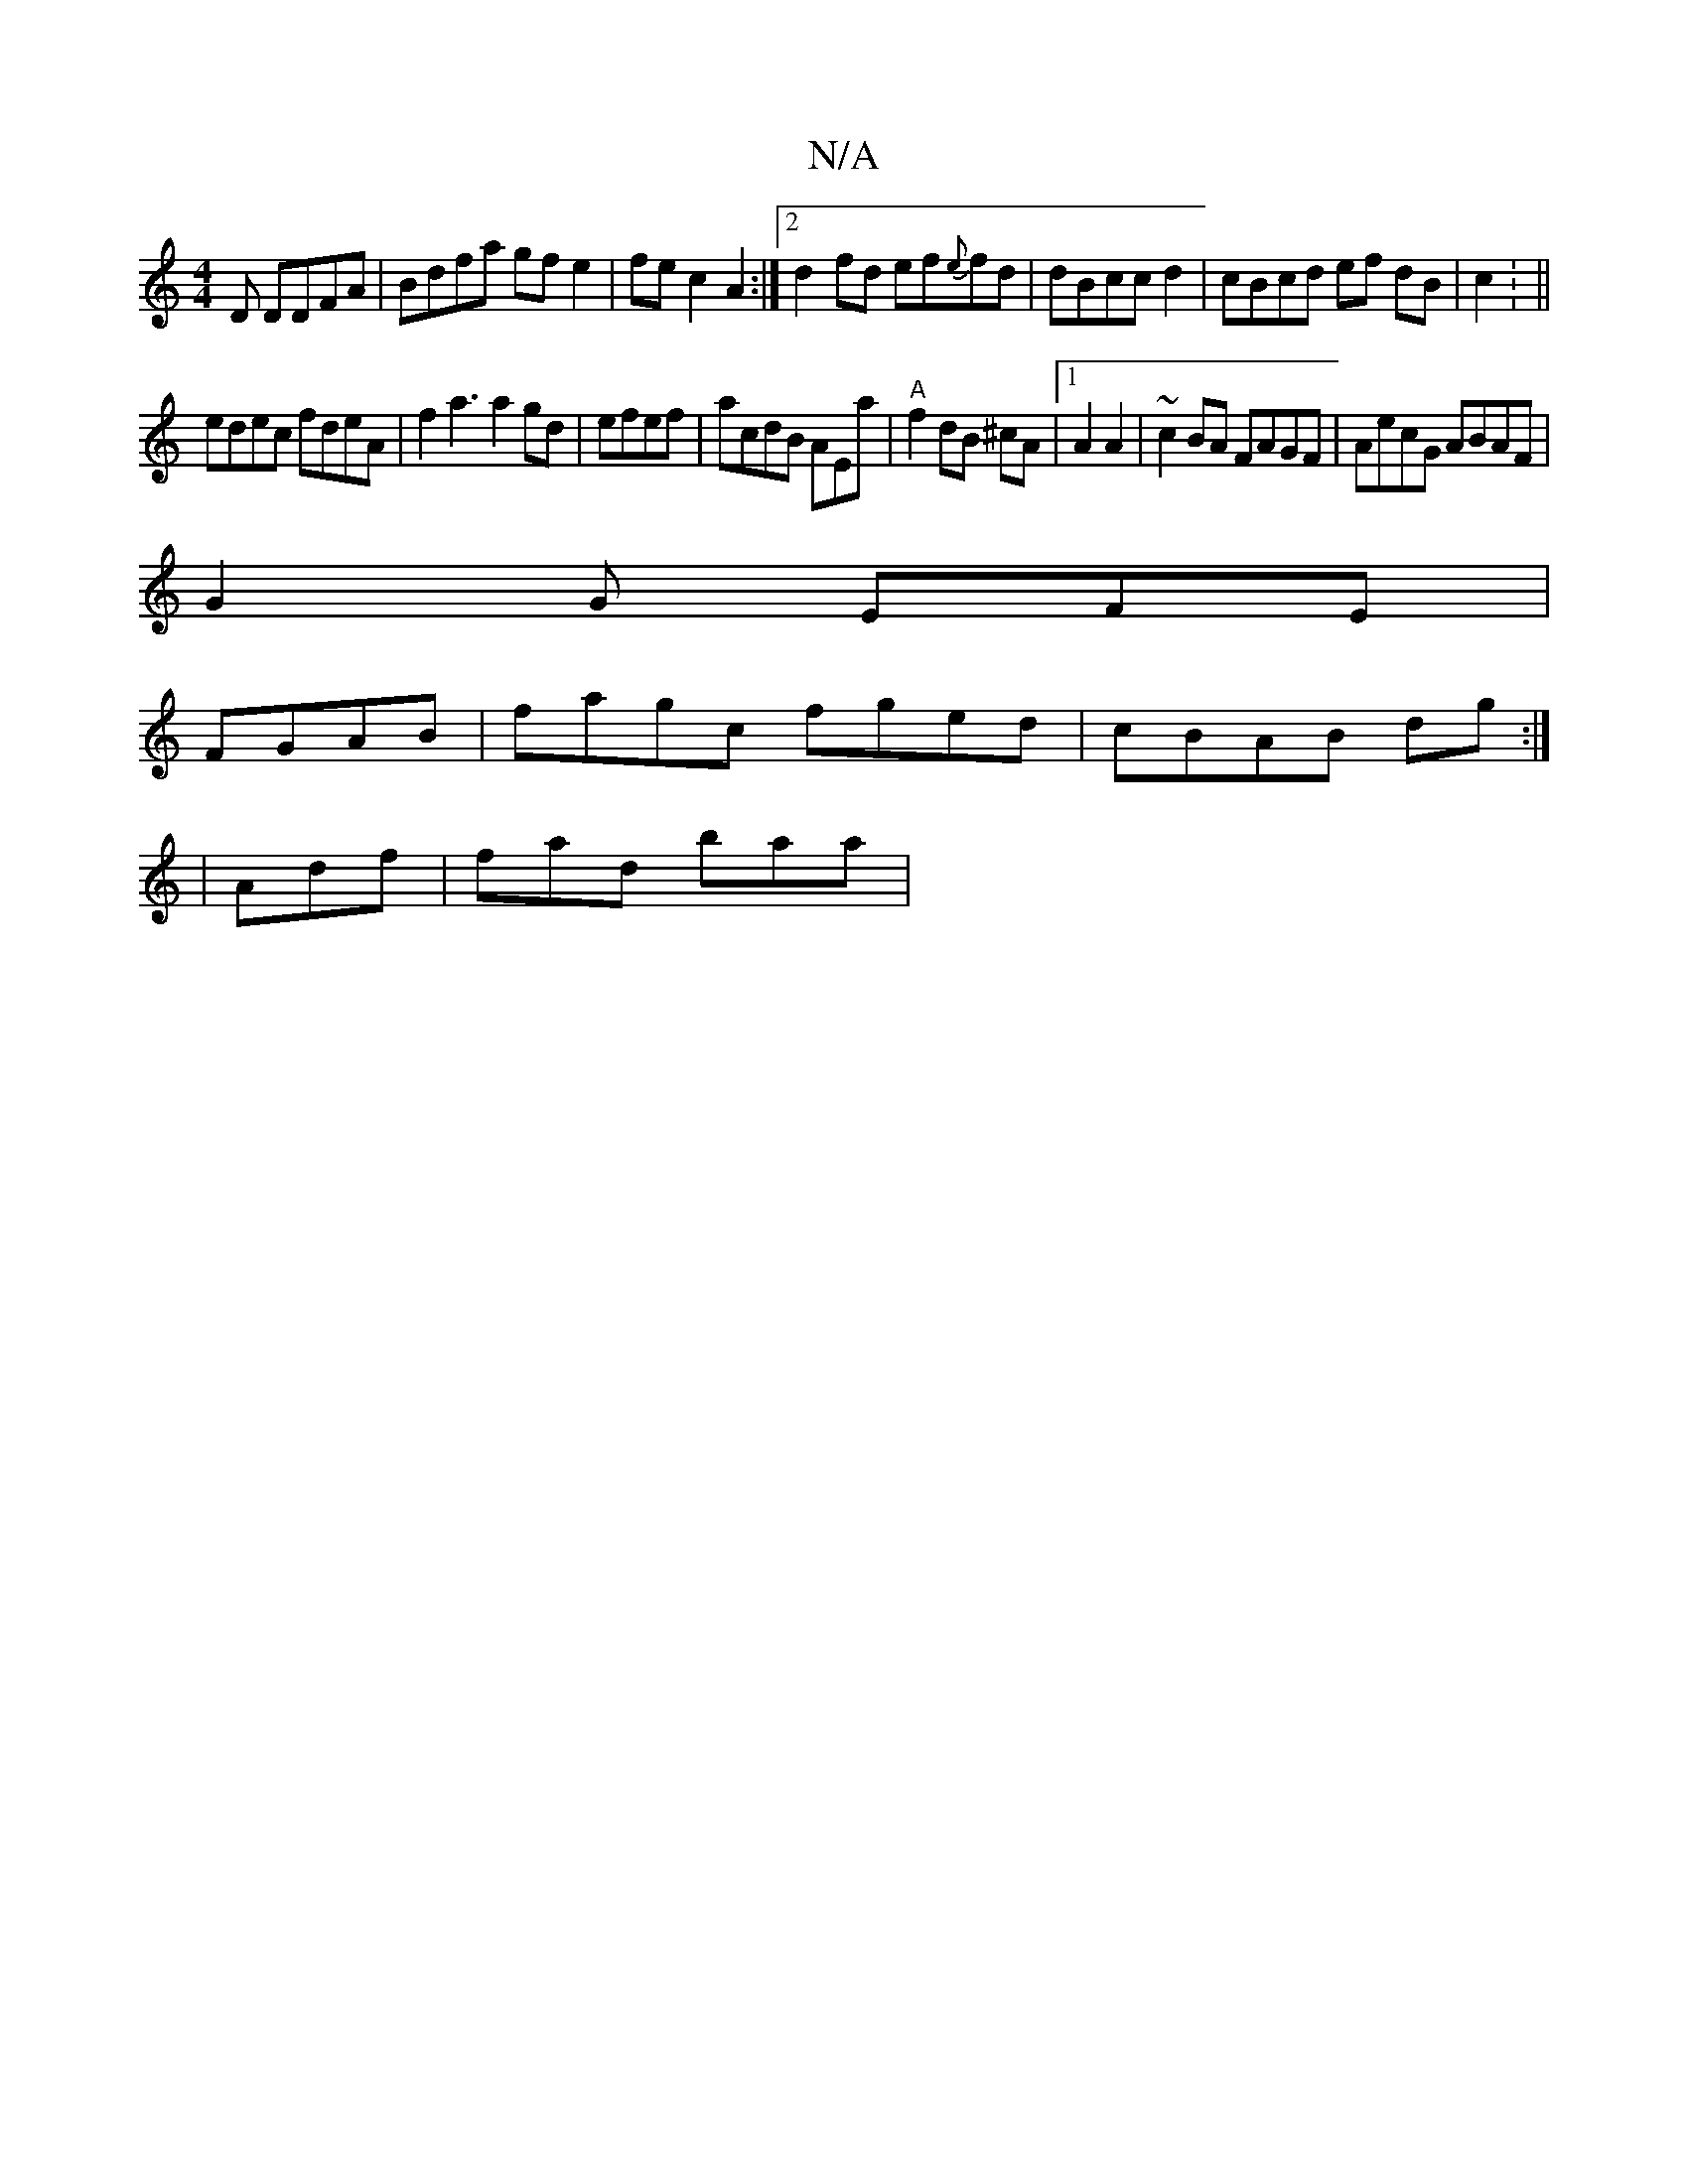 X:1
T:N/A
M:4/4
R:N/A
K:Cmajor
D DDFA|Bdfa gf e2|fec2A2:|2 d2 fd ef{e}fd | dBcc d2 | cBcd ef dB| c2: ||
edec fdeA|f2a3 a2gd|efef|acdB AEa1|"A"f2dB ^cA|1 A2 A2|~c2BA FAGF|AecG ABAF|
G2G EFE|
FGAB|fagc fged|cBAB dg:|
| Adf | fad baa|